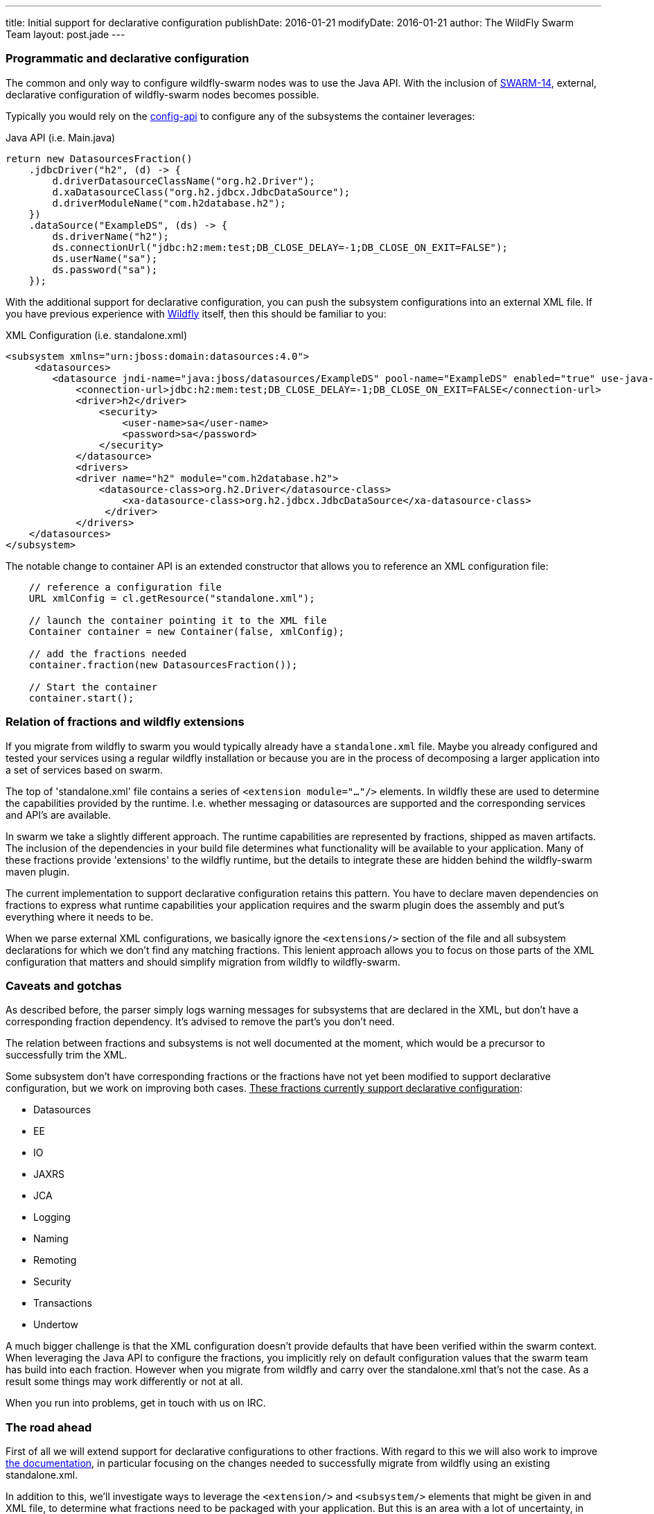 ---
title: Initial support for declarative configuration
publishDate: 2016-01-21
modifyDate: 2016-01-21
author: The WildFly Swarm Team
layout: post.jade
---

=== Programmatic and declarative configuration

The common and only way to configure wildfly-swarm nodes was to use the Java API.
With the inclusion of https://issues.jboss.org/browse/SWARM-14[SWARM-14], external, declarative configuration of wildfly-swarm nodes becomes possible.

Typically you would rely on the https://github.com/wildfly-swarm/wildfly-config-api[config-api] to configure any of the subsystems the container leverages:

.Java API (i.e. Main.java)
----
return new DatasourcesFraction()
    .jdbcDriver("h2", (d) -> {
        d.driverDatasourceClassName("org.h2.Driver");
        d.xaDatasourceClass("org.h2.jdbcx.JdbcDataSource");
        d.driverModuleName("com.h2database.h2");
    })
    .dataSource("ExampleDS", (ds) -> {
        ds.driverName("h2");
        ds.connectionUrl("jdbc:h2:mem:test;DB_CLOSE_DELAY=-1;DB_CLOSE_ON_EXIT=FALSE");
        ds.userName("sa");
        ds.password("sa");
    });
----

With the additional support for declarative configuration, you can push the subsystem configurations into an external XML file.
If you have previous experience with http://wildfly.org[Wildfly] itself, then this should be familiar to you:

.XML Configuration (i.e. standalone.xml)
----
<subsystem xmlns="urn:jboss:domain:datasources:4.0">
     <datasources>
        <datasource jndi-name="java:jboss/datasources/ExampleDS" pool-name="ExampleDS" enabled="true" use-java-context="true">
            <connection-url>jdbc:h2:mem:test;DB_CLOSE_DELAY=-1;DB_CLOSE_ON_EXIT=FALSE</connection-url>
            <driver>h2</driver>
                <security>
                    <user-name>sa</user-name>
                    <password>sa</password>
                </security>
            </datasource>
            <drivers>
            <driver name="h2" module="com.h2database.h2">
                <datasource-class>org.h2.Driver</datasource-class>
                    <xa-datasource-class>org.h2.jdbcx.JdbcDataSource</xa-datasource-class>
                 </driver>
            </drivers>
    </datasources>
</subsystem>
----

The notable change to container API is an extended constructor that allows you to reference an XML configuration file:
----
    // reference a configuration file
    URL xmlConfig = cl.getResource("standalone.xml");

    // launch the container pointing it to the XML file
    Container container = new Container(false, xmlConfig);

    // add the fractions needed
    container.fraction(new DatasourcesFraction());

    // Start the container
    container.start();
----

=== Relation of fractions and wildfly extensions

If you migrate from wildfly to swarm you would typically already have a `standalone.xml` file.
Maybe you already configured and tested your services using a regular wildfly installation
or because you are in the process of decomposing a larger application into a set of services based on swarm.

The top of 'standalone.xml' file contains a series of `<extension module="..."/>` elements.
In wildfly these are used to determine the capabilities provided by the runtime.
I.e. whether messaging or datasources are supported and the corresponding services and API's are available.

In swarm we take a slightly different approach. The runtime capabilities are represented by fractions,
shipped as maven artifacts. The inclusion of the dependencies in your build file determines what functionality will be available to your application.
Many of these fractions provide 'extensions' to the wildfly runtime, but the details to integrate these are hidden behind the wildfly-swarm maven plugin.

The current implementation to support declarative configuration retains this pattern. You have to declare maven dependencies on fractions
to express what runtime capabilities your application requires and the swarm plugin does the assembly and put's everything where it needs to be.

When we parse external XML configurations, we basically ignore the `<extensions/>` section of the file and all subsystem declarations
for which we don't find any matching fractions. This lenient approach allows you to focus on those parts of the XML configuration that matters
and should simplify migration from wildfly to wildfly-swarm.

=== Caveats and gotchas

As described before, the parser simply logs warning messages for subsystems that are declared in the XML,
but don't have a corresponding fraction dependency. It's advised to remove the part's you don't need.

The relation between fractions and subsystems is not well documented at the moment, which would be a precursor to successfully trim the XML.

Some subsystem don't have corresponding fractions or the fractions have not yet been modified
to support declarative configuration, but we work on improving both cases.
+++<u>These fractions currently support declarative configuration</u>+++:

* Datasources
* EE
* IO
* JAXRS
* JCA
* Logging
* Naming
* Remoting
* Security
* Transactions
* Undertow

A much bigger challenge is that the XML configuration doesn't provide defaults that have been verified within the swarm context.
When leveraging the Java API to configure the fractions, you implicitly rely on default configuration values that the swarm team has build into each fraction.
However when you migrate from wildfly and carry over the standalone.xml that's not the case. As a result some things may work differently
or not at all.

When you run into problems, get in touch with us on IRC.

=== The road ahead

First of all we will extend support for declarative configurations to other fractions.
With regard to this we will also work to improve https://wildfly-swarm.gitbooks.io/wildfly-swarm-users-guide/content/[the documentation], in particular focusing on the changes needed
to successfully migrate from wildfly using an existing standalone.xml.

In addition to this, we'll investigate ways to leverage the `<extension/>` and `<subsystem/>` elements that might be given in
and XML file, to determine what fractions need to be packaged with your application. But this is an area with a lot of uncertainty,
in particular around the question whether the XML is an appropriate vehicle to express the dependencies between fractions, modules, subsystems ,etc.





